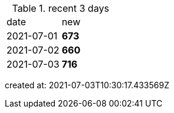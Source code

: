 
.recent 3 days
|===

|date|new


^|2021-07-01
>s|673


^|2021-07-02
>s|660


^|2021-07-03
>s|716


|===

created at: 2021-07-03T10:30:17.433569Z
